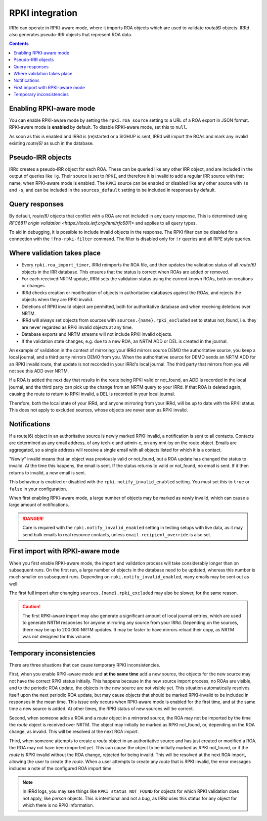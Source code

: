 ================
RPKI integration
================

IRRd can operate in RPKI-aware mode, where it imports ROA objects which
are used to validate `route(6)` objects. IRRd also generates pseudo-IRR
objects that represent ROA data.

.. contents:: :backlinks: none

Enabling RPKI-aware mode
------------------------
You can enable RPKI-aware mode by setting the ``rpki.roa_source`` setting
to a URL of a ROA export in JSON format. RPKI-aware mode is **enabled**
by default. To disable RPKI-aware mode, set this to ``null``.

As soon as this is enabled and IRRd is (re)started or a SIGHUP is sent,
IRRd will import the ROAs and mark any invalid existing `route(6)` as
such in the database.

Pseudo-IRR objects
------------------
IRRd creates a pseudo-IRR object for each ROA. These can be queried like
any other IRR object, and are included in the output of queries like
``!g``. Their source is set to ``RPKI``, and therefore it is invalid
to add a regular IRR source with that name, when RPKI-aware mode
is enabled. The ``RPKI`` source can be enabled or disabled like any
other source with ``!s`` and ``-s``, and can be included in the
``sources_default`` setting to be included in responses by default.

Query responses
---------------
By default, `route(6)` objects that conflict with a ROA are not included
in any query response. This is determined using
`RFC6811 origin validation <https://tools.ietf.org/html/rfc6811>` and
applies to all query types.

To aid in debugging, it is possible to include invalid objects in the
response. The RPKI filter can be disabled for a connection with the
``!fno-rpki-filter`` command. The filter is
disabled only for ``!r`` queries and all RIPE style queries.

Where validation takes place
----------------------------
* Every ``rpki.roa_import_timer``, IRRd reimports the ROA file, and then
  updates the validation status of all `route(6)` objects in the IRR database.
  This ensures that the status is correct when ROAs are added or removed.
* For each received NRTM update, IRRd sets the validation status using the
  current known ROAs, both on creations or changes.
* IRRd checks creation or modification of objects in authoritative databases
  against the ROAs, and rejects the objects when they are RPKI invalid.
* Deletions of RPKI invalid object are permitted, both for authoritative
  database and when receiving deletions over NRTM.
* IRRd will always set objects from sources with
  ``sources.{name}.rpki_excluded`` set to status not_found,
  i.e. they are never regarded as RPKI invalid objects at any time.
* Database exports and NRTM streams will not include RPKI invalid objects.
* If the validation state changes, e.g. due to a new ROA, an NRTM ADD
  or DEL is created in the journal.

An example of validation in the context of mirroring: your IRRd
mirrors source DEMO the authoritative source, you keep a local journal, and
a third party mirrors DEMO from you. When the authoritative source for
DEMO sends an NRTM ADD for an RPKI invalid route, that update is not
recorded in your IRRd's local journal. The third party that mirrors from
you will not see this ADD over NRTM.

If a ROA is added the next day that results in the route being RPKI valid
or not_found, an ADD is recorded in the local journal, and the third party
can pick up the change from an NRTM query to your IRRd. If that ROA is
deleted again, causing the route to return to RPKI invalid, a DEL is
recorded in your local journal.

Therefore, both the local state of your IRRd, and anyone mirroring from
your IRRd, will be up to date with the RPKI status.
This does not apply to excluded sources, whose objects are never seen
as RPKI invalid.

.. _rpki-notifications:

Notifications
-------------
If a route(6) object in an authoritative source is newly marked RPKI invalid,
a notification is sent to all contacts. Contacts are determined as any email
address, of any tech-c and admin-c, on any mnt-by on the route object.
Emails are aggregated, so a single address will receive a single email with
all objects listed for which it is a contact.

"Newly" invalid means that an object was previously valid or not_found, but
a ROA update has changed the status to invalid. At the time this happens,
the email is sent. If the status returns to valid or not_found, no email
is sent. If it then returns to invalid, a new email is sent.

This behaviour is enabled or disabled with the ``rpki.notify_invalid_enabled``
setting. You must set this to ``true`` or ``false`` in your configuration.

When first enabling RPKI-aware mode, a large number of objects may be marked
as newly invalid, which can cause a large amount of notifications.

.. danger::
    Care is required with the ``rpki.notify_invalid_enabled`` setting in testing
    setups with live data, as it may send bulk emails to real resource contacts,
    unless ``email.recipient_override`` is also set.

First import with RPKI-aware mode
---------------------------------
When you first enable RPKI-aware mode, the import and validation process
will take considerably longer than on subsequent runs. On the first run,
a large number of objects in the database need to be updated, whereas this
number is much smaller on subsequent runs.
Depending on ``rpki.notify_invalid_enabled``, many emails may be sent out
as well.

The first full import after changing ``sources.{name}.rpki_excluded``
may also be slower, for the same reason.

.. caution::
    The first RPKI-aware import may also generate a significant amount
    of local journal entries, which are used to generate NRTM responses
    for anyone mirroring any source from your IRRd. Depending on the
    sources, there may be up to 200.000 NRTM updates. It may be faster
    to have mirrors reload their copy, as NRTM was not designed
    for this volume.

Temporary inconsistencies
-------------------------
There are three situations that can cause temporary RPKI inconsistencies.

First, when you enable RPKI-aware mode and **at the same time** add a new source,
the objects for the new source may not have the correct RPKI status
initially. This happens because in the new source import process, no ROAs
are visible, and to the periodic ROA update, the objects in the new source
are not visible yet. This situation automatically resolves itself upon
the next periodic ROA update, but may cause objects that should be marked
RPKI-invalid to be included in responses in the mean time.
This issue only occurs when RPKI-aware mode is enabled for the first time,
and at the same time a new source is added. At other times, the RPKI
status of new sources will be correct.

Second, when someone adds a ROA and a `route` object in a mirrored source,
the ROA may not be imported by the time the `route` object is received
over NRTM. The object may initially be marked as RPKI not_found, or, depending
on the ROA change, as invalid. This will be resolved at the next ROA import.

Third, when someone attempts to create a `route` object in an authoritative
source and has just created or modified a ROA, the ROA may not have been
imported yet. This can cause the object to be initially marked as RPKI
not_found, or if the `route` is RPKI invalid without the ROA change,
rejected for being invalid. This will be resolved at the next ROA import,
allowing the user to create the `route`.
When a user attempts to create any `route` that is RPKI invalid, the error
messages includes a note of the configured ROA import time.

.. note::
    In IRRd logs, you may see things like ``RPKI status NOT_FOUND`` for objects
    for which RPKI validation does not apply, like `person` objects. This is
    intentional and not a bug, as IRRd uses this status for any object for
    which there is no RPKI information.
